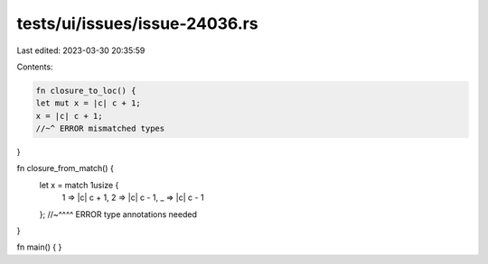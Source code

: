 tests/ui/issues/issue-24036.rs
==============================

Last edited: 2023-03-30 20:35:59

Contents:

.. code-block:: rs

    fn closure_to_loc() {
    let mut x = |c| c + 1;
    x = |c| c + 1;
    //~^ ERROR mismatched types
}

fn closure_from_match() {
    let x = match 1usize {
        1 => |c| c + 1,
        2 => |c| c - 1,
        _ => |c| c - 1
    };
    //~^^^^ ERROR type annotations needed
}

fn main() { }


